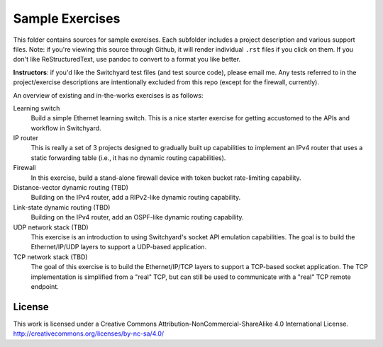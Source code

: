 Sample Exercises
****************

This folder contains sources for sample exercises.  Each subfolder includes 
a project description and various support files.  Note: if you're viewing this source through Github, it will render individual ``.rst`` files if you click on them.  If you don't like ReStructuredText, use pandoc to convert to a format you like better.

**Instructors**: if you'd like the Switchyard test files (and test source code), please email me.  Any tests referred to in the project/exercise descriptions are intentionally excluded from this repo (except for the firewall, currently).

An overview of existing and in-the-works exercises is as follows:

Learning switch
	Build a simple Ethernet learning switch.  This is a nice starter
	exercise for getting accustomed to the APIs and workflow in Switchyard.

IP router
	This is really a set of 3 projects designed to gradually built up
	capabilities to implement an IPv4 router that uses a static forwarding
	table (i.e., it has no dynamic routing capabilities).  

Firewall
	In this exercise, build a stand-alone firewall device with token bucket
	rate-limiting capability.

Distance-vector dynamic routing (TBD)
	Building on the IPv4 router, add a RIPv2-like dynamic routing capability.

Link-state dynamic routing (TBD)
	Building on the IPv4 router, add an OSPF-like dynamic routing capability.

UDP network stack (TBD)
	This exercise is an introduction to using Switchyard's socket 
	API emulation capabilities.  The goal is to build the Ethernet/IP/UDP
	layers to support a UDP-based application.

TCP network stack (TBD)
	The goal of this exercise is to build the Ethernet/IP/TCP 
	layers to support a TCP-based socket application.  The TCP
	implementation is simplified from a "real" TCP, but can still be
	used to communicate with a "real" TCP remote endpoint.

License
-------

This work is licensed under a Creative Commons Attribution-NonCommercial-ShareAlike 4.0 International License.
http://creativecommons.org/licenses/by-nc-sa/4.0/
